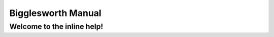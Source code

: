 Bigglesworth Manual
===================

.. role:: precontents

:precontents:`Welcome to the inline help!`
^^^^^^^^^^^^^^^^^^^^^^^^^^^^^^^^^^^^^^^^^^^^^


